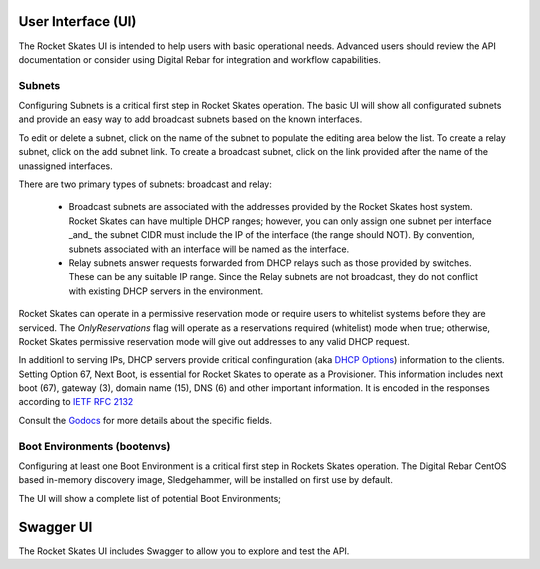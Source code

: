 .. Copyright (c) 2017 RackN Inc.
.. Licensed under the Apache License, Version 2.0 (the "License");
.. Rocket Skates documentation under Digital Rebar master license
.. index::
  pair: Rocket Skates; Developer Environment

.. _rs_ui:

User Interface (UI)
~~~~~~~~~~~~~~~~~~~

The Rocket Skates UI is intended to help users with basic operational needs.  Advanced users should review the API documentation or consider using Digital Rebar for integration and workflow capabilities.

.. _rs_ui_subnets:

Subnets
-------

Configuring Subnets is a critical first step in Rocket Skates operation.  The basic UI will show all configurated subnets and provide an easy way to add broadcast subnets based on the known interfaces.

To edit or delete a subnet, click on the name of the subnet to populate the editing area below the list.  To create a relay subnet, click on the add subnet link.  To create a broadcast subnet, click on the link provided after the name of the unassigned interfaces.

There are two primary types of subnets: broadcast and relay:

  * Broadcast subnets are associated with the addresses provided by the Rocket Skates host system.  Rocket Skates can have multiple DHCP ranges; however, you can only assign one subnet per interface _and_ the subnet CIDR must include the IP of the interface (the range should NOT).  By convention, subnets associated with an interface will be named as the interface.
  * Relay subnets answer requests forwarded from DHCP relays such as those provided by switches.  These can be any suitable IP range.  Since the Relay subnets are not broadcast, they do not conflict with existing DHCP servers in the environment.

Rocket Skates can operate in a permissive reservation mode or require users to whitelist systems before they are serviced.  The `OnlyReservations` flag will operate as a reservations required (whitelist) mode when true; otherwise, Rocket Skates permissive reservation mode will give out addresses to any valid DHCP request.

In additionl to serving IPs, DHCP servers provide critical confinguration (aka `DHCP Options <https://en.wikipedia.org/wiki/Dynamic_Host_Configuration_Protocol#DHCP_options>`_) information to the clients.  Setting Option 67, Next Boot, is essential for Rocket Skates to operate as a Provisioner.  This information includes next boot (67), gateway (3), domain name (15), DNS (6) and other important information.  It is encoded in the responses according to `IETF RFC 2132 <https://tools.ietf.org/html/rfc2132>`_

Consult the `Godocs <https://godoc.org/github.com/rackn/rocket-skates/backend#Subnet>`_ for more details about the specific fields.

.. _rs_ui_bootenvs:

Boot Environments (bootenvs)
----------------------------

Configuring at least one Boot Environment is a critical first step in Rockets Skates operation.  The Digital Rebar CentOS based in-memory discovery image, Sledgehammer, will be installed on first use by default.

The UI will show a complete list of potential Boot Environments;

.. _rs_swagger:

Swagger UI
~~~~~~~~~~

The Rocket Skates UI includes Swagger to allow you to explore and test the API.
